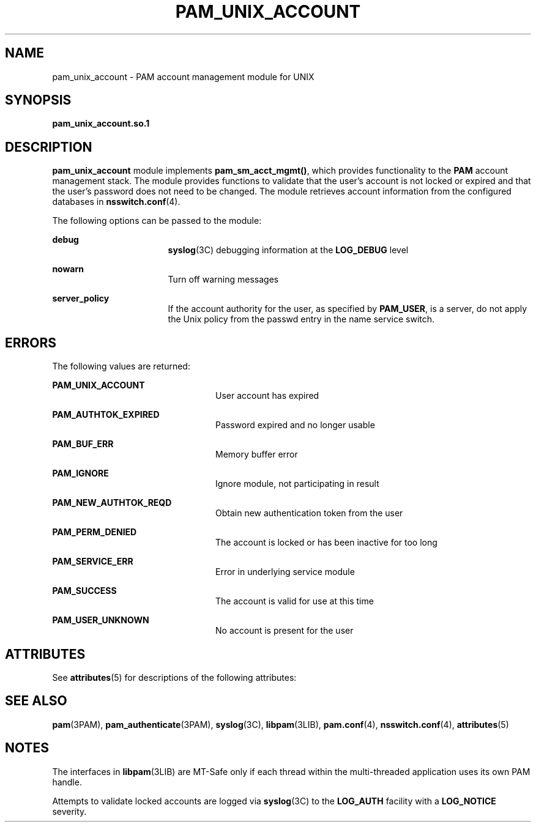 '\" te
.\" Copyright (C) 2003, Sun Microsystems, Inc.
.\" All Rights Reserved
.\" The contents of this file are subject to the terms of the Common Development and Distribution License (the "License").  You may not use this file except in compliance with the License.
.\" You can obtain a copy of the license at usr/src/OPENSOLARIS.LICENSE or http://www.opensolaris.org/os/licensing.  See the License for the specific language governing permissions and limitations under the License.
.\" When distributing Covered Code, include this CDDL HEADER in each file and include the License file at usr/src/OPENSOLARIS.LICENSE.  If applicable, add the following below this CDDL HEADER, with the fields enclosed by brackets "[]" replaced with your own identifying information: Portions Copyright [yyyy] [name of copyright owner]
.TH PAM_UNIX_ACCOUNT 5 "Feb 14, 2005"
.SH NAME
pam_unix_account \- PAM account management module for UNIX
.SH SYNOPSIS
.LP
.nf
\fBpam_unix_account.so.1\fR
.fi

.SH DESCRIPTION
.sp
.LP
\fBpam_unix_account\fR module implements \fBpam_sm_acct_mgmt()\fR, which
provides functionality to the \fBPAM\fR account management stack. The module
provides functions to validate that the user's account is not locked or expired
and that the user's password does not need to be changed. The module retrieves
account information from the configured databases in \fBnsswitch.conf\fR(4).
.sp
.LP
The following options can be passed to the module:
.sp
.ne 2
.na
\fB\fBdebug\fR\fR
.ad
.RS 17n
\fBsyslog\fR(3C) debugging information at the \fBLOG_DEBUG\fR level
.RE

.sp
.ne 2
.na
\fB\fBnowarn\fR\fR
.ad
.RS 17n
Turn off warning messages
.RE

.sp
.ne 2
.na
\fB\fBserver_policy\fR\fR
.ad
.RS 17n
If the account authority for the user, as specified by \fBPAM_USER\fR, is a
server, do not apply the Unix policy from the passwd entry in the name service
switch.
.RE

.SH ERRORS
.sp
.LP
The following values are returned:
.sp
.ne 2
.na
\fB\fBPAM_UNIX_ACCOUNT\fR\fR
.ad
.RS 24n
User account has expired
.RE

.sp
.ne 2
.na
\fB\fBPAM_AUTHTOK_EXPIRED\fR\fR
.ad
.RS 24n
Password expired and no longer usable
.RE

.sp
.ne 2
.na
\fB\fBPAM_BUF_ERR\fR\fR
.ad
.RS 24n
Memory buffer error
.RE

.sp
.ne 2
.na
\fB\fBPAM_IGNORE\fR\fR
.ad
.RS 24n
Ignore module, not participating in result
.RE

.sp
.ne 2
.na
\fB\fBPAM_NEW_AUTHTOK_REQD\fR\fR
.ad
.RS 24n
Obtain new authentication token from the user
.RE

.sp
.ne 2
.na
\fB\fBPAM_PERM_DENIED\fR\fR
.ad
.RS 24n
The account is locked or has been inactive for too long
.RE

.sp
.ne 2
.na
\fB\fBPAM_SERVICE_ERR\fR\fR
.ad
.RS 24n
Error in underlying service module
.RE

.sp
.ne 2
.na
\fB\fBPAM_SUCCESS\fR\fR
.ad
.RS 24n
The account is valid for use at this time
.RE

.sp
.ne 2
.na
\fB\fBPAM_USER_UNKNOWN\fR\fR
.ad
.RS 24n
No account is present for the user
.RE

.SH ATTRIBUTES
.sp
.LP
See \fBattributes\fR(5) for descriptions of the following attributes:
.sp

.sp
.TS
box;
c | c
l | l .
ATTRIBUTE TYPE	ATTRIBUTE VALUE
_
Interface Stability	Evolving
_
MT Level	MT-Safe with exceptions
.TE

.SH SEE ALSO
.sp
.LP
\fBpam\fR(3PAM), \fBpam_authenticate\fR(3PAM), \fBsyslog\fR(3C),
\fBlibpam\fR(3LIB), \fBpam.conf\fR(4), \fBnsswitch.conf\fR(4),
\fBattributes\fR(5)
.SH NOTES
.sp
.LP
The interfaces in \fBlibpam\fR(3LIB) are MT-Safe only if each thread within the
multi-threaded application uses its own PAM handle.
.sp
.LP
Attempts to validate locked accounts are logged via \fBsyslog\fR(3C) to the
\fBLOG_AUTH\fR facility with a \fBLOG_NOTICE\fR severity.
